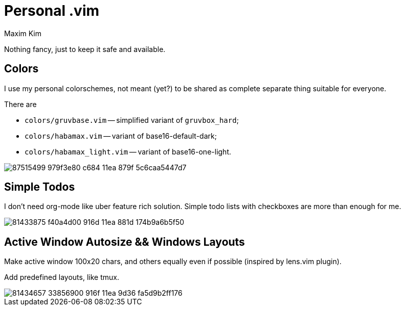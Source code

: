 = Personal .vim
:author: Maxim Kim
:experimental:
:autofit-option:
:sectnumlevels: 4
:source-highlighter: rouge
:rouge-style: github
:imagesdir: images


Nothing fancy, just to keep it safe and available.

== Colors

I use my personal colorschemes, not meant (yet?) to be shared as complete
separate thing suitable for everyone.

There are

* `colors/gruvbase.vim` -- simplified variant of `gruvbox_hard`;
* `colors/habamax.vim` -- variant of base16-default-dark;
* `colors/habamax_light.vim` -- variant of base16-one-light.

image::https://user-images.githubusercontent.com/234774/87515499-979f3e80-c684-11ea-879f-5c6caa5447d7.gif[]


== Simple Todos

I don't need org-mode like uber feature rich solution. Simple todo lists
with checkboxes are more than enough for me.

image::https://user-images.githubusercontent.com/234774/81433875-f40a4d00-916d-11ea-881d-174b9a6b5f50.gif[]


== Active Window Autosize && Windows Layouts

Make active window 100x20 chars, and others equally even if possible (inspired
by lens.vim plugin).

Add predefined layouts, like tmux.

image::https://user-images.githubusercontent.com/234774/81434657-33856900-916f-11ea-9d36-fa5d9b2ff176.gif[]
